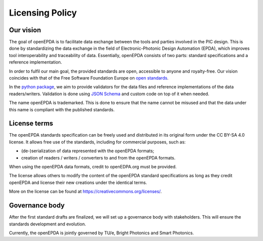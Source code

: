 .. _licensing_policy:

================
Licensing Policy
================

Our vision
==========

The goal of openEPDA is to facilitate data exchange between the tools and
parties involved in the PIC design. This is done by standardizing the
data exchange in the field of Electronic-Photonic Design Automation (EPDA),
which improves tool interoperability and traceability of data. Essentially,
openEPDA consists of two parts: standard specifications and a reference
implementation.

In order to fulfil our main goal, the provided standards
are open, accessible to anyone and royalty-free. Our vision coincides
with that of the Free Software Foundation Europe on
`open standards <https://fsfe.org/freesoftware/standards/def.en.html>`_.

In the `python package <https://pypi.org/project/openepda/>`_, we aim
to provide validators for the data files and reference implementations
of the data readers/writers. Validation is done using
`JSON Schema <https://json-schema.org/>`_ and custom code on top of it
when needed.

The name openEPDA is trademarked. This is done to ensure that the name
cannot be misused and that the data under this name is compliant with the
published standards.

License terms
=============
The openEPDA standards specification can be freely used and
distributed in its original form under the CC BY-SA 4.0 license. It allows
free use of the standards, including for commercial purposes, such as:

- (de-)serialization of data represented with the openEPDA formats;
- creation of readers / writers / converters to and from the openEPDA formats.

When using the openEPDA data formats, credit to openEDPA.org must be provided.

The license allows others to modify the content of the
openEPDA standard specifications as long as they credit openEPDA and license
their new creations under the identical terms.

More on the license can be found at `<https://creativecommons.org/licenses/>`_.

Governance body
===============

After the first standard drafts are finalized, we will set up a
governance body with stakeholders. This will ensure the standards
development and evolution.

Currently, the openEPDA is jointly governed by TU/e, Bright Photonics and
Smart Photonics.
